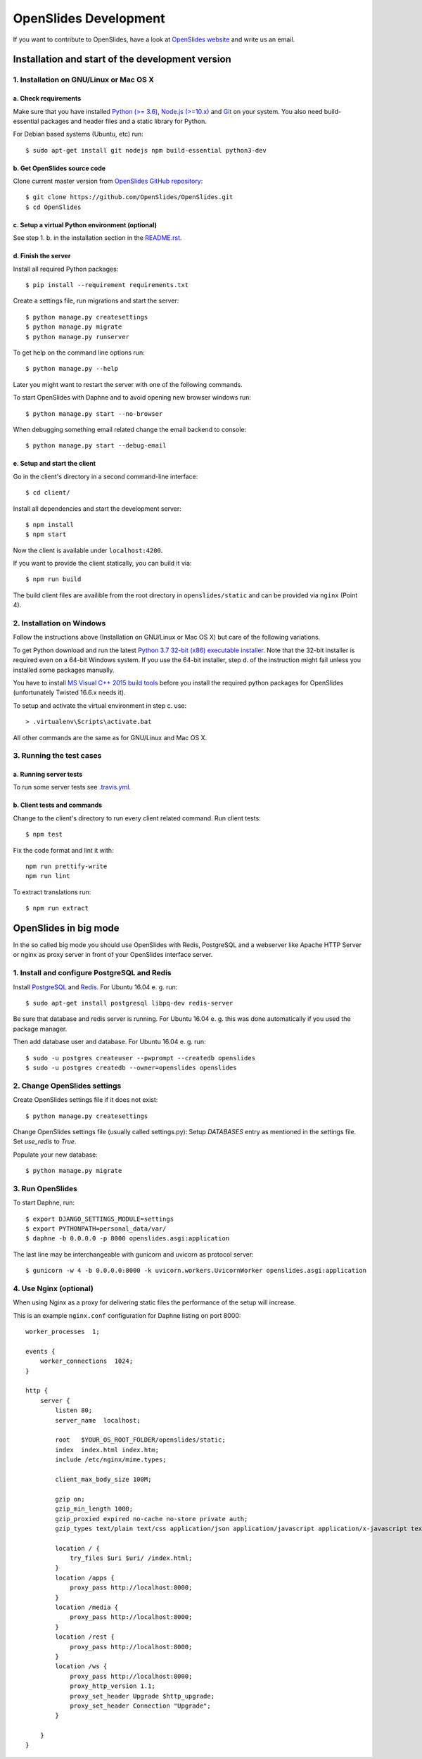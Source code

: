 ========================
 OpenSlides Development
========================

If you want to contribute to OpenSlides, have a look at `OpenSlides website
<https://openslides.org/>`_ and write us an email.


Installation and start of the development version
=================================================

1. Installation on GNU/Linux or Mac OS X
----------------------------------------

a. Check requirements
'''''''''''''''''''''

Make sure that you have installed `Python (>= 3.6) <https://www.python.org/>`_,
`Node.js (>=10.x) <https://nodejs.org/>`_ and
`Git <http://git-scm.com/>`_ on your system. You also need build-essential
packages and header files and a static library for Python.

For Debian based systems (Ubuntu, etc) run::

    $ sudo apt-get install git nodejs npm build-essential python3-dev


b. Get OpenSlides source code
'''''''''''''''''''''''''''''

Clone current master version from `OpenSlides GitHub repository
<https://github.com/OpenSlides/OpenSlides/>`_::

    $ git clone https://github.com/OpenSlides/OpenSlides.git
    $ cd OpenSlides


c. Setup a virtual Python environment (optional)
''''''''''''''''''''''''''''''''''''''''''''''''

See step 1. b. in the installation section in the `README.rst
<https://github.com/OpenSlides/OpenSlides/blob/master/README.rst>`_.


d. Finish the server
''''''''''''''''''''

Install all required Python packages::

    $ pip install --requirement requirements.txt

Create a settings file, run migrations and start the server::

    $ python manage.py createsettings
    $ python manage.py migrate
    $ python manage.py runserver

To get help on the command line options run::

    $ python manage.py --help

Later you might want to restart the server with one of the following commands.

To start OpenSlides with Daphne and to avoid opening new browser
windows run::

    $ python manage.py start --no-browser

When debugging something email related change the email backend to console::

    $ python manage.py start --debug-email

e. Setup and start the client
'''''''''''''''''''''''''''''

Go in the client's directory in a second command-line interface::

    $ cd client/

Install all dependencies and start the development server::

    $ npm install
    $ npm start

Now the client is available under ``localhost:4200``.

If you want to provide the client statically, you can build it via::

    $ npm run build

The build client files are availible from the root directory in
``openslides/static`` and can be provided via ``nginx`` (Point 4).


2. Installation on Windows
--------------------------

Follow the instructions above (Installation on GNU/Linux or Mac OS X) but care
of the following variations.

To get Python download and run the latest `Python 3.7 32-bit (x86) executable
installer <https://www.python.org/downloads/windows/>`_. Note that the 32-bit
installer is required even on a 64-bit Windows system. If you use the 64-bit
installer, step d. of the instruction might fail unless you installed some
packages manually.

You have to install `MS Visual C++ 2015 build tools
<https://www.microsoft.com/en-us/download/details.aspx?id=48159>`_ before you
install the required python packages for OpenSlides (unfortunately Twisted
16.6.x needs it).

To setup and activate the virtual environment in step c. use::

    > .virtualenv\Scripts\activate.bat

All other commands are the same as for GNU/Linux and Mac OS X.


3. Running the test cases
-------------------------

a. Running server tests
'''''''''''''''''''''''

To run some server tests see `.travis.yml
<https://github.com/OpenSlides/OpenSlides/blob/master/.travis.yml>`_.


b. Client tests and commands
''''''''''''''''''''''''''''

Change to the client's directory to run every client related command. Run
client tests::

    $ npm test

Fix the code format and lint it with::

    npm run prettify-write
    npm run lint

To extract translations run::

    $ npm run extract

OpenSlides in big mode
======================

In the so called big mode you should use OpenSlides with Redis, PostgreSQL and
a webserver like Apache HTTP Server or nginx as proxy server in front of your
OpenSlides interface server.


1. Install and configure PostgreSQL and Redis
---------------------------------------------

Install `PostgreSQL <https://www.postgresql.org/>`_ and `Redis
<https://redis.io/>`_. For Ubuntu 16.04 e. g. run::

    $ sudo apt-get install postgresql libpq-dev redis-server

Be sure that database and redis server is running. For Ubuntu 16.04 e. g. this
was done automatically if you used the package manager.

Then add database user and database. For Ubuntu 16.04 e. g. run::

    $ sudo -u postgres createuser --pwprompt --createdb openslides
    $ sudo -u postgres createdb --owner=openslides openslides



2. Change OpenSlides settings
-----------------------------

Create OpenSlides settings file if it does not exist::

    $ python manage.py createsettings

Change OpenSlides settings file (usually called settings.py): Setup
`DATABASES` entry as mentioned in the settings file. Set `use_redis` to
`True`.

Populate your new database::

    $ python manage.py migrate


3. Run OpenSlides
-----------------

To start Daphne, run::

    $ export DJANGO_SETTINGS_MODULE=settings
    $ export PYTHONPATH=personal_data/var/
    $ daphne -b 0.0.0.0 -p 8000 openslides.asgi:application

The last line may be interchangeable with gunicorn and uvicorn as protocol server::

    $ gunicorn -w 4 -b 0.0.0.0:8000 -k uvicorn.workers.UvicornWorker openslides.asgi:application

4. Use Nginx (optional)
-----------------------

When using Nginx as a proxy for delivering static files the performance of the
setup will increase.

This is an example ``nginx.conf`` configuration for Daphne listing on port 8000::

    worker_processes  1;

    events {
        worker_connections  1024;
    }

    http {
        server {
            listen 80;
            server_name  localhost;

            root   $YOUR_OS_ROOT_FOLDER/openslides/static;
            index  index.html index.htm;
            include /etc/nginx/mime.types;

            client_max_body_size 100M;

            gzip on;
            gzip_min_length 1000;
            gzip_proxied expired no-cache no-store private auth;
            gzip_types text/plain text/css application/json application/javascript application/x-javascript text/xml application/xml application/xml+rss text/javascript;

            location / {
                try_files $uri $uri/ /index.html;
            }
            location /apps {
                proxy_pass http://localhost:8000;
            }
            location /media {
                proxy_pass http://localhost:8000;
            }
            location /rest {
                proxy_pass http://localhost:8000;
            }
            location /ws {
                proxy_pass http://localhost:8000;
                proxy_http_version 1.1;
                proxy_set_header Upgrade $http_upgrade;
                proxy_set_header Connection "Upgrade";
            }

        }
    }
